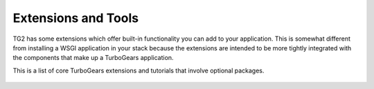 .. _extensions-and-tools:

==========================
Extensions and Tools
==========================

TG2 has some extensions which offer built-in functionality you can add
to your application.  This is somewhat different from installing a
WSGI application in your stack because the extensions are intended to
be more tightly integrated with the components that make up a
TurboGears application.

This is a list of core TurboGears extensions and tutorials that involve optional packages.

   .. toctree::
      :maxdepth: 1

      main/Extensions/Crud/index
      main/Extensions/Admin/index
      main/Extensions/Pluggable/index
      main/Extensions/Command/index
      main/Extensions/Scheduling
      main/Extensions/Geo/index

      main/AuthorizeTutorial

